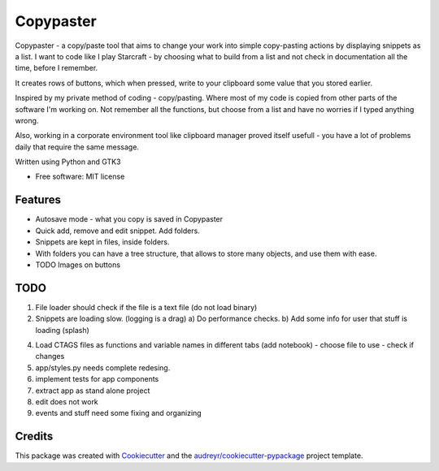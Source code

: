 ==================
Copypaster
==================


.. image:: https://img.shields.io/pypi/v/copypaster.svg
        :target: https://pypi.python.org/pypi/copypaster

.. image:: https://img.shields.io/travis/audreyr/copypaster.svg
        :target: https://travis-ci.org/audreyr/copypaster

.. image:: https://readthedocs.org/projects/copypaster/badge/?version=latest
        :target: https://copypaster.readthedocs.io/en/latest/?badge=latest
        :alt: Documentation Status


.. image:: https://pyup.io/repos/github/audreyr/copypaster/shield.svg
     :target: https://pyup.io/repos/github/audreyr/copypaster/
     :alt: Updates

Copypaster - a copy/paste tool that aims to change your
work into simple copy-pasting actions by displaying snippets as a list. I want to code like I play Starcraft - by choosing what to build from a list and not check in documentation all the time, before I remember.


It creates rows of buttons, which when pressed, write
to your clipboard some value that you stored earlier.

Inspired by my private method of coding - copy/pasting.
Where most of my code is copied from other parts of the software I'm working on. Not remember all the functions, but choose from a list and have no worries if I typed anything wrong.

Also, working in a corporate environment tool like clipboard manager proved itself usefull - you have a lot
of problems daily that require the same message.


Written using Python and GTK3

* Free software: MIT license


Features
--------

* Autosave mode - what you copy is saved in Copypaster
* Quick add, remove and edit snippet. Add folders.
* Snippets are kept in files, inside folders.
* With folders you can have a tree structure, that allows to store many objects, and use them with ease. 
* TODO Images on buttons

TODO
----
1. File loader should check if the file is a text file (do not load binary)
2. Snippets are loading slow. (logging is a drag)
   a) Do performance checks.
   b) Add some info for user that stuff is loading (splash)
4. Load CTAGS files as functions and variable names in different tabs (add notebook)
   - choose file to use
   - check if changes
5. app/styles.py needs complete redesing. 
6. implement tests for app components
7. extract app as stand alone project
8. edit does not work
9. events and stuff need some fixing and organizing

Credits
-------

This package was created with Cookiecutter_ and the `audreyr/cookiecutter-pypackage`_ project template.

.. _Cookiecutter: https://github.com/audreyr/cookiecutter
.. _`audreyr/cookiecutter-pypackage`: https://github.com/audreyr/cookiecutter-pypackage
